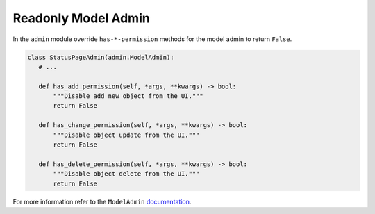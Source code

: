 Readonly Model Admin
=====================

In the ``admin`` module override ``has-*-permission`` methods for the model admin to return ``False``.

.. code-block:: python

   class StatusPageAdmin(admin.ModelAdmin):
      # ...

      def has_add_permission(self, *args, **kwargs) -> bool:
          """Disable add new object from the UI."""
          return False

      def has_change_permission(self, *args, **kwargs) -> bool:
          """Disable object update from the UI."""
          return False

      def has_delete_permission(self, *args, **kwargs) -> bool:
          """Disable object delete from the UI."""
          return False

For more information refer to the ``ModelAdmin`` `documentation <https://docs.djangoproject.com/en/4.0/ref/contrib/admin/#django.contrib.admin.ModelAdmin.has_view_permission>`__.

